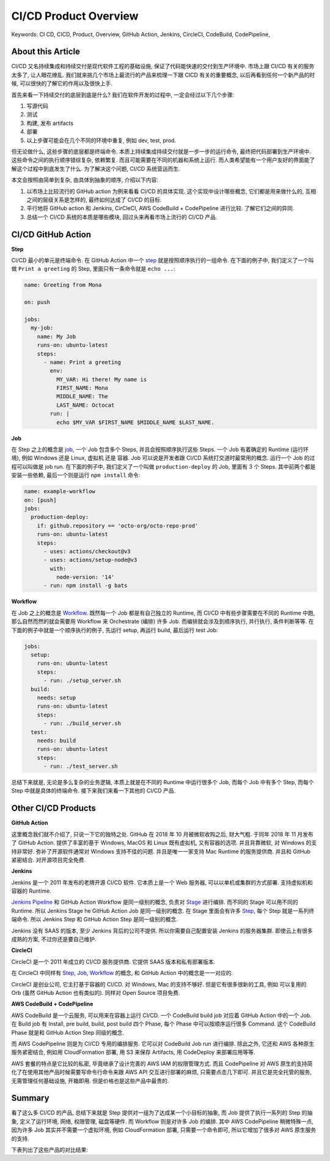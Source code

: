 .. _cicd-product-overview:

CI/CD Product Overview
==============================================================================
Keywords: CI CD, CICD, Product, Overview, GitHub Action, Jenkins, CircleCI, CodeBuild, CodePipeline,


About this Article
------------------------------------------------------------------------------
CI/CD 又名持续集成和持续交付是现代软件工程的基础设施, 保证了代码能快速的交付到生产环境中. 市场上跟 CI/CD 有关的服务太多了, 让人眼花缭乱. 我们就来挑几个市场上最流行的产品来梳理一下跟 CICD 有关的重要概念, 以后再看到任何一个新产品的时候, 可以很快的了解它的作用以及很快上手.

首先来看一下持续交付的底层到底是什么? 我们在软件开发的过程中, 一定会经过以下几个步骤:

1. 写源代码
2. 测试
3. 构建, 发布 artifacts
4. 部署
5. 以上步骤可能会在几个不同的环境中重复, 例如 dev, test, prod.

但无论做什么, 这些步骤的底层都是终端命令. 本质上持续集成持续交付就是一步一步的运行命令, 最终把代码部署到生产环境中. 这些命令之间的执行顺序错综复杂, 依赖繁复. 而且可能需要在不同的机器和系统上运行. 而人类希望能有一个用户友好的界面能了解这个过程中到底发生了什么. 为了解决这个问题, CI/CD 系统营运而生.

本文会按照由简单到复杂, 由具体到抽象的顺序, 介绍以下内容:

1. 以市场上比较流行的 GitHub action 为例来看看 CI/CD 的具体实现. 这个实现中设计哪些概念, 它们都是用来做什么的, 互相之间的层级关系是怎样的, 最终如何达成了 CI/CD 的目标.
2. 平行地将 GitHub action 和 Jenkins, CirCleCI, AWS CodeBuild + CodePipeline 进行比较. 了解它们之间的异同.
3. 总结一个 CI/CD 系统的本质是哪些模块, 回过头来再看市场上流行的 CI/CD 产品.


CI/CD GitHub Action
------------------------------------------------------------------------------
**Step**

CI/CD 最小的单元是终端命令. 在 GitHub Action 中一个 `step <https://docs.github.com/en/actions/using-workflows/workflow-syntax-for-github-actions#jobsjob_idsteps>`_ 就是按照顺序执行的一组命令. 在下面的例子中, 我们定义了一个叫做 ``Print a greeting`` 的 Step, 里面只有一条命令就是 ``echo ...``:

.. code-block:: yaml

    name: Greeting from Mona

    on: push

    jobs:
      my-job:
        name: My Job
        runs-on: ubuntu-latest
        steps:
          - name: Print a greeting
            env:
              MY_VAR: Hi there! My name is
              FIRST_NAME: Mona
              MIDDLE_NAME: The
              LAST_NAME: Octocat
            run: |
              echo $MY_VAR $FIRST_NAME $MIDDLE_NAME $LAST_NAME.

**Job**

在 Step 之上的概念是 `job <https://docs.github.com/en/actions/using-workflows/workflow-syntax-for-github-actions#jobs>`_, 一个 Job 包含多个 Steps, 并且会按照顺序执行这些 Steps. 一个 Job 有着确定的 Runtime (运行环境), 例如 Windows 还是 Linux, 虚拟机 还是 容器. Job 可以说是开发者跟 CI/CD 系统打交道时最常用的概念. 运行一个 Job 的过程可以叫做是 job run. 在下面的例子中, 我们定义了一个叫做 ``production-deploy`` 的 Job, 里面有 3 个 Steps. 其中前两个都是安装一些依赖, 最后一个则是运行 ``npm install`` 命令:

.. code-block:: yaml

    name: example-workflow
    on: [push]
    jobs:
      production-deploy:
        if: github.repository == 'octo-org/octo-repo-prod'
        runs-on: ubuntu-latest
        steps:
          - uses: actions/checkout@v3
          - uses: actions/setup-node@v3
            with:
              node-version: '14'
          - run: npm install -g bats

**Workflow**

在 Job 之上的概念是 `Workflow <https://docs.github.com/en/actions/using-workflows/about-workflows>`_. 既然每一个 Job 都是有自己独立的 Runtime, 而 CI/CD 中有些步骤需要在不同的 Runtime 中跑, 那么自然而然的就会需要用 Workflow 来 Orchestrate (编排) 许多 Job. 而编排就会涉及到顺序执行, 并行执行, 条件判断等等. 在下面的例子中就是一个顺序执行的例子, 先运行 setup, 再运行 build, 最后运行 test Job:

.. code-block:: yaml

    jobs:
      setup:
        runs-on: ubuntu-latest
        steps:
          - run: ./setup_server.sh
      build:
        needs: setup
        runs-on: ubuntu-latest
        steps:
          - run: ./build_server.sh
      test:
        needs: build
        runs-on: ubuntu-latest
        steps:
          - run: ./test_server.sh

总结下来就是, 无论是多么复杂的业务逻辑, 本质上就是在不同的 Runtime 中运行很多个 Job, 而每个 Job 中有多个 Step, 而每个 Step 中就是具体的终端命令. 接下来我们来看一下其他的 CI/CD 产品.


Other CI/CD Products
------------------------------------------------------------------------------
**GitHub Action**

这里概念我们就不介绍了, 只说一下它的独特之处. GitHub 在 2018 年 10 月被微软收购之后, 财大气粗. 于同年 2018 年 11 月发布了 GitHub Action. 提供了丰富的基于 Windows, MacOS 和 Linux 既有虚拟机, 又有容器的选项. 并且背靠微软, 对 Windows 的支持非常好. 弥补了开源软件通常对 Windows 支持不佳的问题. 并且是唯一一家支持 Mac Runtime 的服务提供商. 并且和 GitHub 紧密结合. 对开源项目完全免费.

**Jenkins**

Jenkins 是一个 2011 年发布的老牌开源 CI/CD 软件. 它本质上是一个 Web 服务器, 可以以单机或集群的方式部署. 支持虚拟机和容器的 Runtime.

`Jenkins Pipeline <https://www.jenkins.io/doc/book/pipeline/>`_ 和 GitHub Action Workflow 是同一级别的概念, 负责对 `Stage <https://www.jenkins.io/doc/book/pipeline/syntax/#stages>`_ 进行编排. 而不同的 Stage 可以用不同的 Runtime. 所以 Jenkins Stage he GitHub Action Job 是同一级别的概念. 在 Stage 里面会有许多 `Step <https://www.jenkins.io/doc/book/pipeline/syntax/#steps>`_, 每个 Step 就是一系列终端命令. 所以 Jenkins Step 和 GitHub Action Step 是同一级别的概念.

Jenkins 没有 SAAS 的版本, 至少 Jenkins 背后的公司不提供. 所以你需要自己配置安装 Jenkins 的服务器集群. 即使云上有很多成熟的方案, 不过你还是要自己维护.

**CircleCI**

CircleCI 是一个 2011 年成立的 CI/CD 服务提供商. 它提供 SAAS 版本和私有部署版本.

在 CircleCI 中同样有 `Step, Job <https://circleci.com/docs/jobs-steps/>`_, `Workflow <https://circleci.com/docs/workflows/>`_ 的概念, 和 GitHub Action 中的概念是一一对应的.

CircleCI 是创业公司, 它主打基于容器的 CI/CD. 对 Windows, Mac 的支持不够好. 但是它有很多很新的工具, 例如 可以复用的 Orb (虽然 GitHub Action 也有类似的). 同样对 Open Source 项目免费.

**AWS CodeBuild + CodePipeline**

AWS CodeBuild 是一个云服务, 可以用来在容器上运行 CI/CD. 一个 CodeBuild build job 对应着 GitHub Action 中的一个 Job. 在 Build job 有 Install, pre build, build, post build 四个 Phase, 每个 Phase 中可以按顺序运行很多 Command. 这个 CodeBuild Phase 就是和 GitHub Action Step 同级的概念.

而 AWS CodePipeline 则是为 CI/CD 专用的编排服务. 它可以对 CodeBuild Job run 进行编排. 除此之外, 它还和 AWS 各种原生服务紧密结合, 例如用 CloudFormation 部署, 用 S3 来保存 Artifacts, 用 CodeDeploy 来部署应用等等.

AWS 套餐的特点是它比较的私密, 毕竟继承了设计完善的 AWS IAM 的权限管理方式. 而且 CodePipeline 对 AWS 原生的支持简化了在使用其他产品时候需要写命令行命令来跟 AWS API 交互进行部署的麻烦, 只需要点击几下即可. 并且它是完全托管的服务, 无需管理任何基础设施, 开箱即用. 但是价格也是这些产品中最贵的.


Summary
------------------------------------------------------------------------------
看了这么多 CI/CD 的产品, 总结下来就是 Step 提供对一组为了达成某一个小目标的抽象, 而 Job 提供了执行一系列的 Step 的抽象, 定义了运行环境, 网络, 权限管理, 磁盘等硬件. 而 Workflow 则是对许多 Job 的编排. 其中 AWS CodePipeline 稍微特殊一点, 因为许多 Job 其实并不需要一个虚拟环境, 例如 CloudFormation 部署, 只需要一个命令即可, 所以它增加了很多对 AWS 原生服务的支持.

下表列出了这些产品的对比结果:

+-------------+---------------+------------------------+----------+------------------------------+
|             | GitHun Action |         Jenkins        | CircleCI | AWS CodeBuild + CodePipeline |
+=============+===============+========================+==========+==============================+
| Open Source |       ❌       |            ✅           |     ❌    |               ❌              |
+-------------+---------------+------------------------+----------+------------------------------+
|  Free Plan  |       ✅       | Not a Service Provider |     ✅    |               ❌              |
+-------------+---------------+------------------------+----------+------------------------------+
|     SAAS    |       ✅       |            ❌           |     ✅    |               ❌              |
+-------------+---------------+------------------------+----------+------------------------------+
|  Self Host  |       ✅       |            ✅           |     ✅    |               ❌              |
+-------------+---------------+------------------------+----------+------------------------------+
|   Windows   |       ✅       |            ✅           |     ✅    |               ✅              |
+-------------+---------------+------------------------+----------+------------------------------+
|    Linux    |       ✅       |            ✅           |     ✅    |               ✅              |
+-------------+---------------+------------------------+----------+------------------------------+
|    MacOS    |       ✅       |            ❌           |     ❌    |               ❌              |
+-------------+---------------+------------------------+----------+------------------------------+
|      VM     |       ✅       |            ✅           |     ❌    |               ❌              |
+-------------+---------------+------------------------+----------+------------------------------+
|  Container  |       ✅       |            ✅           |     ✅    |               ✅              |
+-------------+---------------+------------------------+----------+------------------------------+
|     Step    |      Step     |          Step          |   Step   |             Phase            |
+-------------+---------------+------------------------+----------+------------------------------+
|     Job     |      Job      |          Stage         |    Job   |         CodeBuild Job        |
+-------------+---------------+------------------------+----------+------------------------------+
|   Workflow  |    Workflow   |        Pipeline        | Workflow |         CodePipeline         |
+-------------+---------------+------------------------+----------+------------------------------+